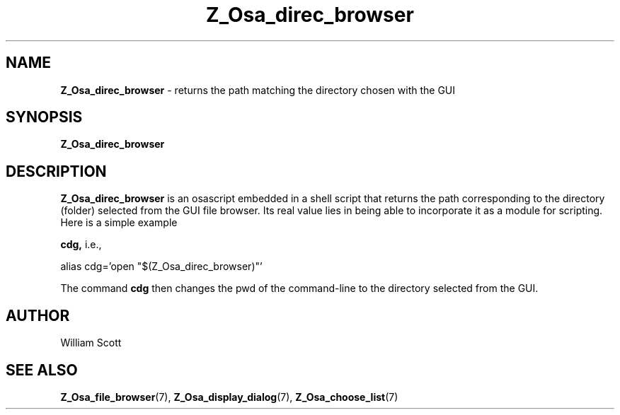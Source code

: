 .TH Z_Osa_direc_browser 7 "October 25, 2005" "Mac OS X" "Mac OS X Darwin customization" 
.SH NAME
.B Z_Osa_direc_browser 
\-  returns the path matching the directory chosen with the GUI
.SH SYNOPSIS
.B Z_Osa_direc_browser
.SH DESCRIPTION
.B  Z_Osa_direc_browser 
is an osascript embedded in a shell script that returns the path
corresponding to the directory (folder) selected from the GUI file browser.
Its real value lies in being able to incorporate it as a module for scripting.  Here is a simple example

.B cdg,
i.e., 

alias cdg='open "$(Z_Osa_direc_browser)"'

The command
.B cdg
then changes the pwd of the command-line to the directory selected from 
the GUI.
 
.SH AUTHOR
 William Scott
.SH "SEE ALSO"
.BR Z_Osa_file_browser (7),
.BR Z_Osa_display_dialog (7),
.BR Z_Osa_choose_list (7)

